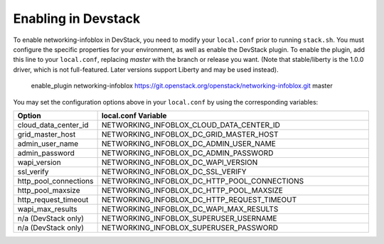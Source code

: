 Enabling in Devstack
====================

To enable networking-infoblox in DevStack, you need to modify your ``local.conf``
prior to running ``stack.sh``. You must configure the specific properties for
your environment, as well as enable the DevStack plugin. To enable the plugin,
add this line to your ``local.conf``, replacing `master` with the branch or
release you want. (Note that stable/liberty is the 1.0.0 driver, which is
not full-featured. Later versions support Liberty and may be used instead).

 enable_plugin networking-infoblox https://git.openstack.org/openstack/networking-infoblox.git master

You may set the configuration options above in your ``local.conf`` by using the
corresponding variables:

.. list-table::
   :header-rows: 1
   :widths: 10 90

   * - Option
     - local.conf Variable
   * - cloud_data_center_id
     - NETWORKING_INFOBLOX_CLOUD_DATA_CENTER_ID
   * - grid_master_host
     - NETWORKING_INFOBLOX_DC_GRID_MASTER_HOST
   * - admin_user_name
     - NETWORKING_INFOBLOX_DC_ADMIN_USER_NAME
   * - admin_password
     - NETWORKING_INFOBLOX_DC_ADMIN_PASSWORD
   * - wapi_version
     - NETWORKING_INFOBLOX_DC_WAPI_VERSION
   * - ssl_verify
     - NETWORKING_INFOBLOX_DC_SSL_VERIFY
   * - http_pool_connections
     - NETWORKING_INFOBLOX_DC_HTTP_POOL_CONNECTIONS
   * - http_pool_maxsize
     - NETWORKING_INFOBLOX_DC_HTTP_POOL_MAXSIZE
   * - http_request_timeout
     - NETWORKING_INFOBLOX_DC_HTTP_REQUEST_TIMEOUT
   * - wapi_max_results
     - NETWORKING_INFOBLOX_DC_WAPI_MAX_RESULTS
   * - n/a (DevStack only)
     - NETWORKING_INFOBLOX_SUPERUSER_USERNAME
   * - n/a (DevStack only)
     - NETWORKING_INFOBLOX_SUPERUSER_PASSWORD
